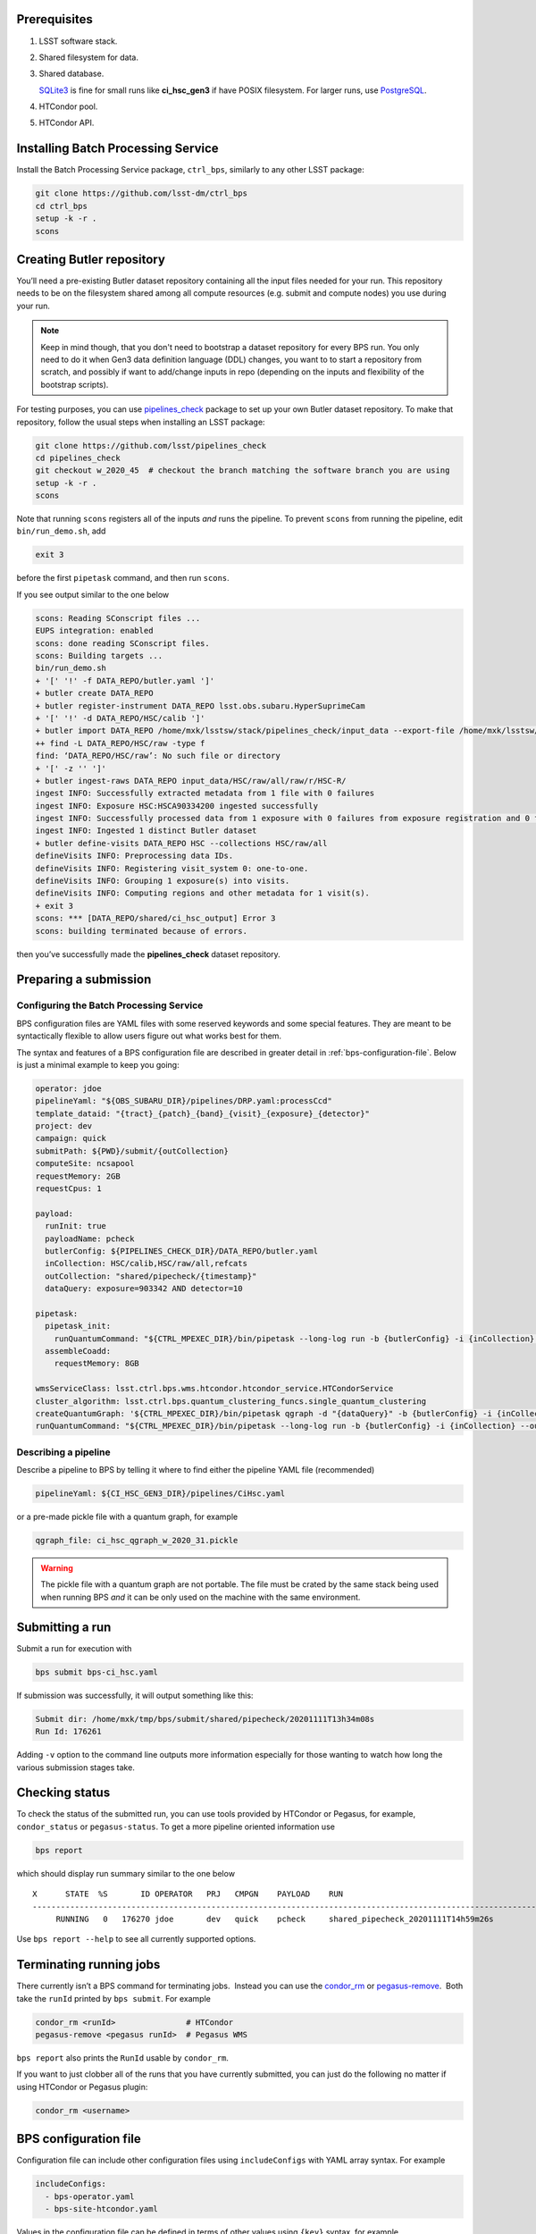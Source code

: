 .. _bps-preqs:

Prerequisites
-------------

#. LSST software stack.

#. Shared filesystem for data.

#. Shared database.

   `SQLite3`__ is fine for small runs like **ci_hsc_gen3** if have POSIX
   filesystem.  For larger runs, use `PostgreSQL`__.

#. HTCondor pool.

#. HTCondor API.

.. __: https://www.sqlite.org/index.html
.. __: https://www.postgresql.org

.. _bps-installation:

Installing Batch Processing Service
-----------------------------------

Install the Batch Processing Service package, ``ctrl_bps``, similarly to any
other LSST package:

.. code-block:: bash

   git clone https://github.com/lsst-dm/ctrl_bps
   cd ctrl_bps
   setup -k -r .
   scons

.. _bps-data-repository:

Creating Butler repository
--------------------------

You’ll need a pre-existing Butler dataset repository containing all the input
files needed for your run.  This repository needs to be on the filesystem
shared among all compute resources (e.g. submit and compute nodes) you use
during your run.

.. note::

   Keep in mind though, that you don't need to bootstrap a dataset repository
   for every BPS run.  You only need to do it when Gen3 data definition
   language (DDL) changes, you want to to start a repository from scratch, and
   possibly if want to add/change inputs in repo (depending on the inputs and
   flexibility of the bootstrap scripts).

For testing purposes, you can use `pipelines_check`_ package to set up your own 
Butler dataset repository.  To make that repository, follow the usual steps
when installing an LSST package:

.. code-block:: bash

   git clone https://github.com/lsst/pipelines_check
   cd pipelines_check
   git checkout w_2020_45  # checkout the branch matching the software branch you are using
   setup -k -r .
   scons
   
Note that running ``scons`` registers all of the inputs *and* runs the
pipeline.  To prevent ``scons`` from running the pipeline, edit
``bin/run_demo.sh``, add

.. code-block:: bash

   exit 3

before the first ``pipetask`` command, and then run ``scons``.

If you see output similar to the one below

.. code-block:: bash

   scons: Reading SConscript files ...
   EUPS integration: enabled
   scons: done reading SConscript files.
   scons: Building targets ...
   bin/run_demo.sh
   + '[' '!' -f DATA_REPO/butler.yaml ']'
   + butler create DATA_REPO
   + butler register-instrument DATA_REPO lsst.obs.subaru.HyperSuprimeCam
   + '[' '!' -d DATA_REPO/HSC/calib ']'
   + butler import DATA_REPO /home/mxk/lsstsw/stack/pipelines_check/input_data --export-file /home/mxk/lsstsw/stack/pipelines_check/input_data/export.yaml --skip-dimensions instrument,physical_filter,detector
   ++ find -L DATA_REPO/HSC/raw -type f
   find: ‘DATA_REPO/HSC/raw’: No such file or directory
   + '[' -z '' ']'
   + butler ingest-raws DATA_REPO input_data/HSC/raw/all/raw/r/HSC-R/
   ingest INFO: Successfully extracted metadata from 1 file with 0 failures
   ingest INFO: Exposure HSC:HSCA90334200 ingested successfully
   ingest INFO: Successfully processed data from 1 exposure with 0 failures from exposure registration and 0 failures from file ingest.
   ingest INFO: Ingested 1 distinct Butler dataset
   + butler define-visits DATA_REPO HSC --collections HSC/raw/all
   defineVisits INFO: Preprocessing data IDs.
   defineVisits INFO: Registering visit_system 0: one-to-one.
   defineVisits INFO: Grouping 1 exposure(s) into visits.
   defineVisits INFO: Computing regions and other metadata for 1 visit(s).
   + exit 3
   scons: *** [DATA_REPO/shared/ci_hsc_output] Error 3
   scons: building terminated because of errors.

then you’ve successfully made the **pipelines_check** dataset repository.

.. _pipelines_check: https://github.com/lsst/pipelines_check

.. _bps-submission:

Preparing a submission
----------------------

Configuring the Batch Processing Service
^^^^^^^^^^^^^^^^^^^^^^^^^^^^^^^^^^^^^^^^

BPS configuration files are YAML files with some reserved keywords and some
special features.  They are meant to be syntactically flexible to allow users
figure out what works best for them.

The syntax and features of a BPS configuration file are described in greater
detail in :ref:`bps-configuration-file`.  Below is just a minimal example to
keep you going:

.. code-block:: YAML

   operator: jdoe
   pipelineYaml: "${OBS_SUBARU_DIR}/pipelines/DRP.yaml:processCcd"
   template_dataid: "{tract}_{patch}_{band}_{visit}_{exposure}_{detector}"
   project: dev
   campaign: quick
   submitPath: ${PWD}/submit/{outCollection}
   computeSite: ncsapool
   requestMemory: 2GB
   requestCpus: 1

   payload:
     runInit: true
     payloadName: pcheck
     butlerConfig: ${PIPELINES_CHECK_DIR}/DATA_REPO/butler.yaml
     inCollection: HSC/calib,HSC/raw/all,refcats
     outCollection: "shared/pipecheck/{timestamp}"
     dataQuery: exposure=903342 AND detector=10

   pipetask:
     pipetask_init:
       runQuantumCommand: "${CTRL_MPEXEC_DIR}/bin/pipetask --long-log run -b {butlerConfig} -i {inCollection} --output-run {outCollection} --init-only --skip-existing --register-dataset-types --qgraph {qgraph_file} --no-versions"
     assembleCoadd:
       requestMemory: 8GB

   wmsServiceClass: lsst.ctrl.bps.wms.htcondor.htcondor_service.HTCondorService
   cluster_algorithm: lsst.ctrl.bps.quantum_clustering_funcs.single_quantum_clustering
   createQuantumGraph: '${CTRL_MPEXEC_DIR}/bin/pipetask qgraph -d "{dataQuery}" -b {butlerConfig} -i {inCollection} -p {pipelineYaml} -q {qgraphfile} --qgraph-dot {qgraphfile}.dot'
   runQuantumCommand: "${CTRL_MPEXEC_DIR}/bin/pipetask --long-log run -b {butlerConfig} -i {inCollection} --output-run {outCollection} --extend-run --skip-init-writes --qgraph {qgraph_file} --no-versions"

Describing a pipeline
^^^^^^^^^^^^^^^^^^^^^

Describe a pipeline to BPS by telling it where to find either the pipeline YAML
file (recommended)

.. code-block:: YAML

   pipelineYaml: ${CI_HSC_GEN3_DIR}/pipelines/CiHsc.yaml

or a pre-made pickle file with a quantum graph, for example

.. code-block:: YAML

   qgraph_file: ci_hsc_qgraph_w_2020_31.pickle

.. warning::

   The pickle file with a quantum graph are not portable. The file must be
   crated by the same stack being used when running BPS *and* it can be only
   used on the machine with the same environment.

.. _bps-submit:

Submitting a run
----------------

Submit a run for execution with

.. code-block:: bash

   bps submit bps-ci_hsc.yaml

If submission was successfully, it will output something like this:

.. code-block:: bash

   Submit dir: /home/mxk/tmp/bps/submit/shared/pipecheck/20201111T13h34m08s
   Run Id: 176261

Adding ``-v`` option to the command line outputs more information especially
for those wanting to watch how long the various submission stages take. 

.. _bps-report:

Checking status
---------------

To check the status of the submitted run, you can use tools provided by
HTCondor or Pegasus, for example, ``condor_status`` or ``pegasus-status``. To
get a more pipeline oriented information use

.. code-block:: bash

   bps report

which should display run summary similar to the one below ::

	X      STATE  %S       ID OPERATOR   PRJ   CMPGN    PAYLOAD    RUN                                               
	-----------------------------------------------------------------------------------------------------------------------
	     RUNNING   0   176270 jdoe       dev   quick    pcheck     shared_pipecheck_20201111T14h59m26s

Use ``bps report --help`` to see all currently supported options.

.. _bps-terminate:

Terminating running jobs
------------------------

There currently isn’t a BPS command for terminating jobs.  Instead you can use
the `condor_rm`__ or `pegasus-remove`__.  Both take the ``runId`` printed by
``bps submit``.  For example

.. code-block:: bash

   condor_rm <runId>               # HTCondor
   pegasus-remove <pegasus runId>  # Pegasus WMS

``bps report`` also prints the ``RunId`` usable by ``condor_rm``.  

If you want to just clobber all of the runs that you have currently submitted,
you can just do the following no matter if using HTCondor or Pegasus plugin: 

.. code-block:: bash

   condor_rm <username>

.. __: https://htcondor.readthedocs.io/en/latest/man-pages/condor_rm.html
.. __: https://pegasus.isi.edu/documentation/cli-pegasus-remove.php

.. _bps-configuration-file:

BPS configuration file
----------------------

Configuration file can include other configuration files using
``includeConfigs`` with YAML array syntax. For example

.. code-block:: YAML

   includeConfigs:
     - bps-operator.yaml
     - bps-site-htcondor.yaml

Values in the configuration file can be defined in terms of other values using
``{key}`` syntax, for example

.. code-block:: YAML

   patch: 69
   dataQuery: patch = {patch}

Environment variables can be used as well with ``${var}`` syntax, for example

.. code-block:: YAML

   submitRoot: ${PWD}/submit
   runQuantumExec: ${CTRL_MPEXEC_DIR}/bin/pipetask

.. note::

   Note the difference, ``$`` (dollar sign), when using an environmental
   variable, e.g. ``${foo}``, and plain config variable ``{foo}``.

Section names can be used to store default settings at that concept level which
can be overridden by settings at more specific concept levels.  Currently the
order from most specific to general is: ``payload``, ``pipetask``, and ``site``.

**payload**
    description of the submission including definition of inputs

**pipetask**
    subsections are pipetask labels where can override/set runtime settings for
    particular pipetasks (currently no Quantum-specific settings).  One good
    example is required ``memory.site`` settings for the each compute site.

Required settings
^^^^^^^^^^^^^^^^^

**butlerConfig**
    Location of the Butler configuration file needed by BPS to create run
    collection entry in Butler dataset repository

``campaign``

**computeSite**
    Specification of the compute site where to run the workflow and which site
    settings to use in ``bps prepare``).

**createQuantumGraph**
    The command line specifiction for generating Quantum Graphs.

``operator``

**pipelineYaml**
    Location of the YAML file describing the science pipeline.

``project``


**requestMemory**
    Amount of memory single Quantum execution of a particular pipetask will
    need (e.g., 2GB).

**requestCpus**
    Number of cpus that a single Quantum execution of a particular pipetask
    will need (e.g., 1).

``uniqProcName``
    Used when giving names to graphs, default names to output files, etc.  If
    not specified by user, BPS tries to use ``outCollection`` with '/' replaced
    with '_'.

**submitPath**
    Directory where the output files of ``bps prepare`` go.

**runQunatumCommand**
    The command line specification for running a Quantum.

**runInit**
    Whether to add a ``pipetask --init-only`` to the workflow or not. If true,
    expects there to be a pipetask section called **pipetask_init** which
    contains the ``runQuantumExec`` and ``runQuantumArgs`` for the ``pipetask
    --init-only``. For example

    .. code-block:: YAML

       payload:
         runInit: true

       pipetask:
         pipetask_init:
           runQuantumCommand: "${CTRL_MPEXEC_DIR}/bin/pipetask --long-log run -b {butlerConfig} -i {inCollection} --output-run {outCollection} --init-only --skip-existing --register-dataset-types --qgraph {qgraph_file} --no-versions"
           requestMemory: 2GB

Reserved keywords
^^^^^^^^^^^^^^^^^

**gqraph_file**
    Name of the file with a pre-made pickled Quantum Graph.

    Such a file is an alterntative way to describe a science pipeline.
    However, contrary to YAML specification, it is not portable.

**timestamp**
    Created automatically by BPS at submit time that can be used in the user
    specification of other values (e.g., in output collection names so that can
    repeatedly submit the same BPS configuration without changing anything)


.. _bps-troubleshooting:

Troubleshooting
---------------

Where is stdout/stderr from pipleline tasks?
^^^^^^^^^^^^^^^^^^^^^^^^^^^^^^^^^^^^^^^^^^^^

For now, stdout/stderr can be found in files in the submit run directory.

HTCondor
""""""""

.. code-block:: bash

   <quantum graph nodeNumber>_<task label>_<templateDataId>[.<htcondor job id>.[sub|out|err|log]

Pegasus WMS
"""""""""""

Pegasus does its own directory structure and wrapping of ``pipetask`` output.

You can dig around in the submit run directory here too, but try
`pegasus-analyzer`__ command first.

.. __: https://pegasus.isi.edu/documentation/cli-pegasus-analyzer.php

Advanced debugging
^^^^^^^^^^^^^^^^^^

Here are some advanced debugging tips:

#. If ``bps submit`` is taking a long time, probably it is spending the time
   during QuantumGraph generation.  The QuantumGraph generation command line
   and output will be in ``quantumGraphGeneration.out`` in the submit run
   directory, e.g.
   ``submit/shared/ci_hsc_output/20200806T00h22m26s/quantumGraphGeneration.out``.

#. Check the ``*.dag.dagman.out`` for errors (in particular for ``ERROR: submit
   attempt failed``).

#. The Pegasus ``runId`` is the submit subdirectory where the underlying DAG
   lives.  If you’ve forgotten the Pegasus ``runId`` needed to use in the
   Pegasus commands try one of the following:

   #. It’s the submit directory in which the ``braindump.txt`` file lives.  If
      you know the submit root directory, use find to give you a list of
      directories to try.  (Note that many of these directories could be for
      old runs that are no longer running.)o

      .. code-block:: bash

         find submit  -name "braindump.txt"

   #. Use HTCondor commands to find submit directories for running jobs

      .. code-block:: bash

         condor_q -constraint 'pegasus_wf_xformation == "pegasus::dagman"' -l | grep Iwd
